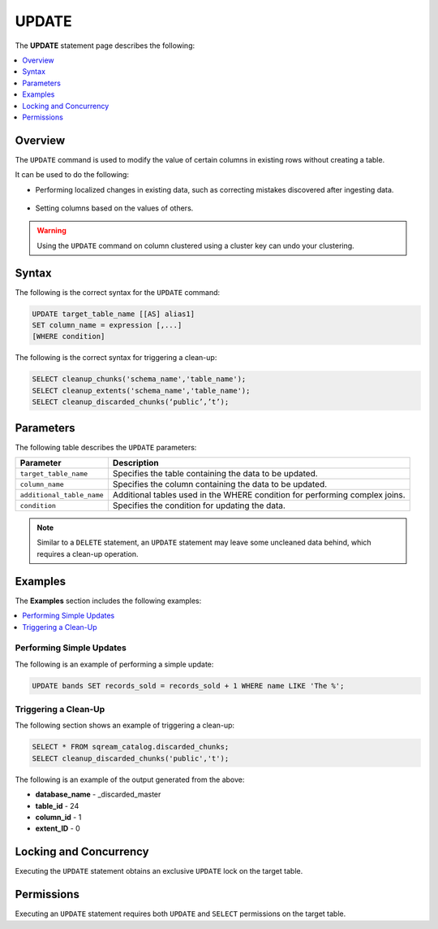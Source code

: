 .. _update:

**********************
UPDATE
**********************
The **UPDATE** statement page describes the following:

.. |icon-new_2022.1| image:: /_static/images/new_2022.1.png
   :align: middle
   :width: 110

.. contents::
   :local:
   :depth: 1

Overview
==========
The ``UPDATE`` command is used to modify the value of certain columns in existing rows without creating a table.

It can be used to do the following:

* Performing localized changes in existing data, such as correcting mistakes discovered after ingesting data.

   ::

* Setting columns based on the values of others.

.. warning:: Using the ``UPDATE`` command on column clustered using a cluster key can undo your clustering.

Syntax
==========
The following is the correct syntax for the ``UPDATE`` command:

.. code-block:: postgres
 
   UPDATE target_table_name [[AS] alias1]
   SET column_name = expression [,...]
   [WHERE condition]
  
The following is the correct syntax for triggering a clean-up:

.. code-block:: postgres

   SELECT cleanup_chunks('schema_name','table_name');
   SELECT cleanup_extents('schema_name','table_name');
   SELECT cleanup_discarded_chunks(‘public’,’t’);
   
Parameters
============
The following table describes the ``UPDATE`` parameters:

.. list-table:: 
   :widths: auto
   :header-rows: 1
   
   * - Parameter
     - Description
   * - ``target_table_name``
     - Specifies the table containing the data to be updated.
   * - ``column_name``
     - Specifies the column containing the data to be updated.
   * - ``additional_table_name``
     - Additional tables used in the WHERE condition for performing complex joins.
   * - ``condition``
     - Specifies the condition for updating the data.
	 
.. note:: Similar to a ``DELETE`` statement, an ``UPDATE`` statement may leave some uncleaned data behind, which requires a clean-up operation.

Examples
===========
The **Examples** section includes the following examples:

.. contents::
   :local:
   :depth: 1

Performing Simple Updates
-----------------
The following is an example of performing a simple update:

.. code-block:: postgres

   UPDATE bands SET records_sold = records_sold + 1 WHERE name LIKE 'The %';

Triggering a Clean-Up
---------------------------------------
The following section shows an example of triggering a clean-up:

.. code-block:: psql

   SELECT * FROM sqream_catalog.discarded_chunks;
   SELECT cleanup_discarded_chunks('public','t');   

The following is an example of the output generated from the above:

* **database_name** - _discarded_master
* **table_id** - 24
* **column_id** - 1
* **extent_ID** - 0

Locking and Concurrency
=============
Executing the ``UPDATE`` statement obtains an exclusive ``UPDATE`` lock on the target table.

Permissions
=============
Executing an ``UPDATE`` statement requires both ``UPDATE`` and ``SELECT`` permissions on the target table.